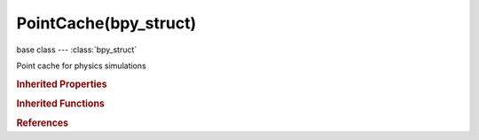 PointCache(bpy_struct)
======================

.. module:: bpy.types

base class --- :class:`bpy_struct`

.. class:: PointCache(bpy_struct)

   Point cache for physics simulations

   .. attribute:: compression

      Compression method to be used

      * ``NO`` No, No compression.
      * ``LIGHT`` Light, Fast but not so effective compression.
      * ``HEAVY`` Heavy, Effective but slow compression.

      :type: enum in ['NO', 'LIGHT', 'HEAVY'], default 'NO'

   .. attribute:: filepath

      Cache file path

      :type: string, default "", (never None)

   .. attribute:: frame_end

      Frame on which the simulation stops

      :type: int in [1, 1048574], default 0

   .. attribute:: frame_start

      Frame on which the simulation starts

      :type: int in [-1048574, 1048574], default 0

   .. attribute:: frame_step

      Number of frames between cached frames

      :type: int in [1, 20], default 0

   .. attribute:: index

      Index number of cache files

      :type: int in [-1, 100], default 0

   .. data:: info

      Info on current cache status

      :type: string, default "", (readonly, never None)

   .. data:: is_baked

      :type: boolean, default False, (readonly)

   .. data:: is_baking

      :type: boolean, default False, (readonly)

   .. data:: is_frame_skip

      :type: boolean, default False, (readonly)

   .. data:: is_outdated

      :type: boolean, default False, (readonly)

   .. attribute:: name

      Cache name

      :type: string, default "", (never None)

   .. data:: point_caches

      Point cache list

      :type: :class:`PointCaches` :class:`bpy_prop_collection` of :class:`PointCache`, (readonly)

   .. attribute:: use_disk_cache

      Save cache files to disk (.blend file must be saved first)

      :type: boolean, default False

   .. attribute:: use_external

      Read cache from an external location

      :type: boolean, default False

   .. attribute:: use_library_path

      Use this file's path for the disk cache when library linked into another file (for local bakes per scene file, disable this option)

      :type: boolean, default False

   .. classmethod:: bl_rna_get_subclass(id, default=None)
   
      :arg id: The RNA type identifier.
      :type id: string
      :return: The RNA type or default when not found.
      :rtype: :class:`bpy.types.Struct` subclass


   .. classmethod:: bl_rna_get_subclass_py(id, default=None)
   
      :arg id: The RNA type identifier.
      :type id: string
      :return: The class or default when not found.
      :rtype: type


.. rubric:: Inherited Properties

.. hlist::
   :columns: 2

   * :class:`bpy_struct.id_data`

.. rubric:: Inherited Functions

.. hlist::
   :columns: 2

   * :class:`bpy_struct.as_pointer`
   * :class:`bpy_struct.driver_add`
   * :class:`bpy_struct.driver_remove`
   * :class:`bpy_struct.get`
   * :class:`bpy_struct.is_property_hidden`
   * :class:`bpy_struct.is_property_readonly`
   * :class:`bpy_struct.is_property_set`
   * :class:`bpy_struct.items`
   * :class:`bpy_struct.keyframe_delete`
   * :class:`bpy_struct.keyframe_insert`
   * :class:`bpy_struct.keys`
   * :class:`bpy_struct.path_from_id`
   * :class:`bpy_struct.path_resolve`
   * :class:`bpy_struct.property_unset`
   * :class:`bpy_struct.type_recast`
   * :class:`bpy_struct.values`

.. rubric:: References

.. hlist::
   :columns: 2

   * :class:`ClothModifier.point_cache`
   * :class:`DynamicPaintSurface.point_cache`
   * :class:`ParticleSystem.point_cache`
   * :class:`PointCache.point_caches`
   * :class:`RigidBodyWorld.point_cache`
   * :class:`SmokeDomainSettings.point_cache`
   * :class:`SoftBodyModifier.point_cache`

